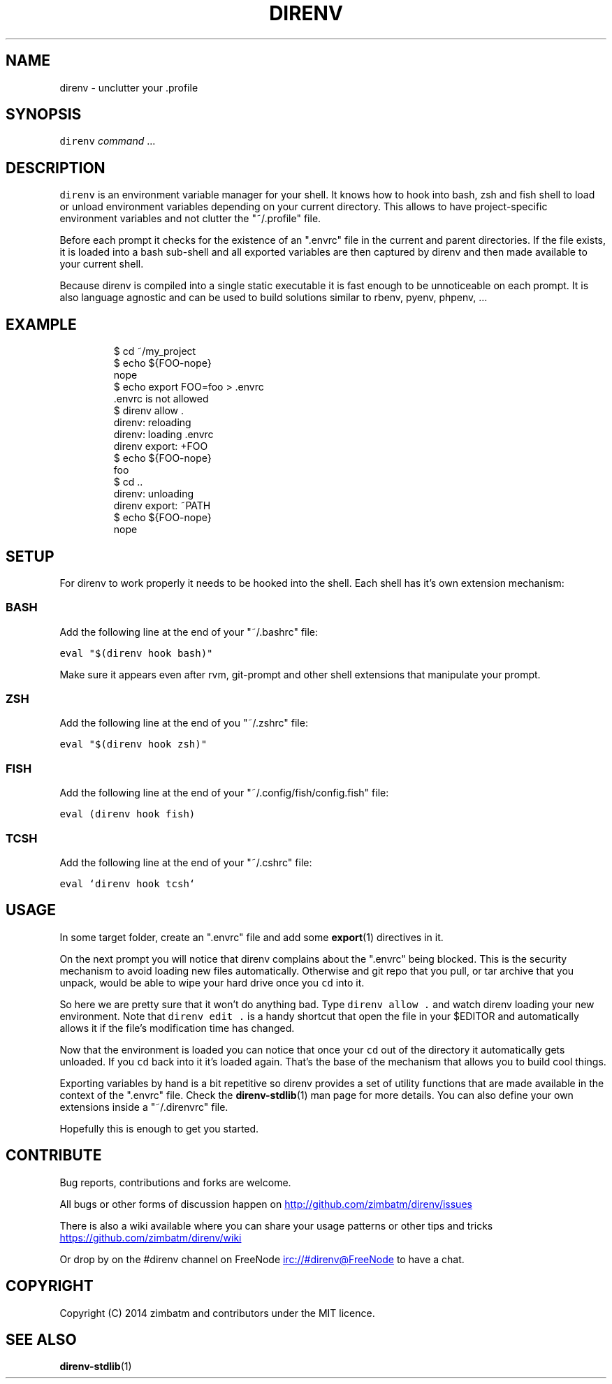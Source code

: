 .TH DIRENV 1 "APRIL 2014" direnv "User Manuals"
.SH NAME
.PP
direnv \- unclutter your .profile
.SH SYNOPSIS
.PP
\fB\fCdirenv\fR \fIcommand\fP ...
.SH DESCRIPTION
.PP
\fB\fCdirenv\fR is an environment variable manager for your shell. It knows how to
hook into bash, zsh and fish shell to load or unload environment variables
depending on your current directory. This allows to have project\-specific
environment variables and not clutter the "~/.profile" file.
.PP
Before each prompt it checks for the existence of an ".envrc" file in the
current and parent directories. If the file exists, it is loaded into a bash
sub\-shell and all exported variables are then captured by direnv and then made
available to your current shell.
.PP
Because direnv is compiled into a single static executable it is fast enough
to be unnoticeable on each prompt. It is also language agnostic and can be
used to build solutions similar to rbenv, pyenv, phpenv, ...
.SH EXAMPLE
.PP
.RS
.nf
$ cd ~/my_project
$ echo ${FOO\-nope}
nope
$ echo export FOO=foo > .envrc
\&.envrc is not allowed
$ direnv allow .
direnv: reloading
direnv: loading .envrc
direnv export: +FOO
$ echo ${FOO\-nope}
foo
$ cd ..
direnv: unloading
direnv export: ~PATH
$ echo ${FOO\-nope}
nope
.fi
.RE
.SH SETUP
.PP
For direnv to work properly it needs to be hooked into the shell. Each shell
has it's own extension mechanism:
.SS BASH
.PP
Add the following line at the end of your "~/.bashrc" file:
.PP
\fB\fCeval "$(direnv hook bash)"\fR
.PP
Make sure it appears even after rvm, git\-prompt and other shell extensions
that manipulate your prompt.
.SS ZSH
.PP
Add the following line at the end of you "~/.zshrc" file:
.PP
\fB\fCeval "$(direnv hook zsh)"\fR
.SS FISH
.PP
Add the following line at the end of your "~/.config/fish/config.fish" file:
.PP
\fB\fCeval (direnv hook fish)\fR
.SS TCSH
.PP
Add the following line at the end of your "~/.cshrc" file:
.PP
\fB\fCeval `direnv hook tcsh`\f
.SH USAGE
.PP
In some target folder, create an ".envrc" file and add some 
.BR export (1)
directives in it.
.PP
On the next prompt you will notice that direnv complains about the ".envrc"
being blocked. This is the security mechanism to avoid loading new files
automatically. Otherwise and git repo that you pull, or tar archive that you
unpack, would be able to wipe your hard drive once you \fB\fCcd\fR into it.
.PP
So here we are pretty sure that it won't do anything bad. Type \fB\fCdirenv allow .\fR
and watch direnv loading your new environment. Note that \fB\fCdirenv edit .\fR is a
handy shortcut that open the file in your $EDITOR and automatically allows it
if the file's modification time has changed.
.PP
Now that the environment is loaded you can notice that once your \fB\fCcd\fR out
of the directory it automatically gets unloaded. If you \fB\fCcd\fR back into it it's
loaded again. That's the base of the mechanism that allows you to build cool
things.
.PP
Exporting variables by hand is a bit repetitive so direnv provides a set of
utility functions that are made available in the context of the ".envrc" file.
Check the 
.BR direnv-stdlib (1) 
man page for more details. You can also define
your own extensions inside a "~/.direnvrc" file.
.PP
Hopefully this is enough to get you started.
.SH CONTRIBUTE
.PP
Bug reports, contributions and forks are welcome.
.PP
All bugs or other forms of discussion happen on
.UR http://github.com/zimbatm/direnv/issues
.UE
.PP
There is also a wiki available where you can share your usage patterns or
other tips and tricks 
.UR https://github.com/zimbatm/direnv/wiki
.UE
.PP
Or drop by on the #direnv channel on FreeNode
.UR irc://#direnv@FreeNode
.UE
to
have a chat.
.SH COPYRIGHT
.PP
Copyright (C) 2014 zimbatm and contributors under the MIT licence.
.SH SEE ALSO
.PP
.BR direnv-stdlib (1)
